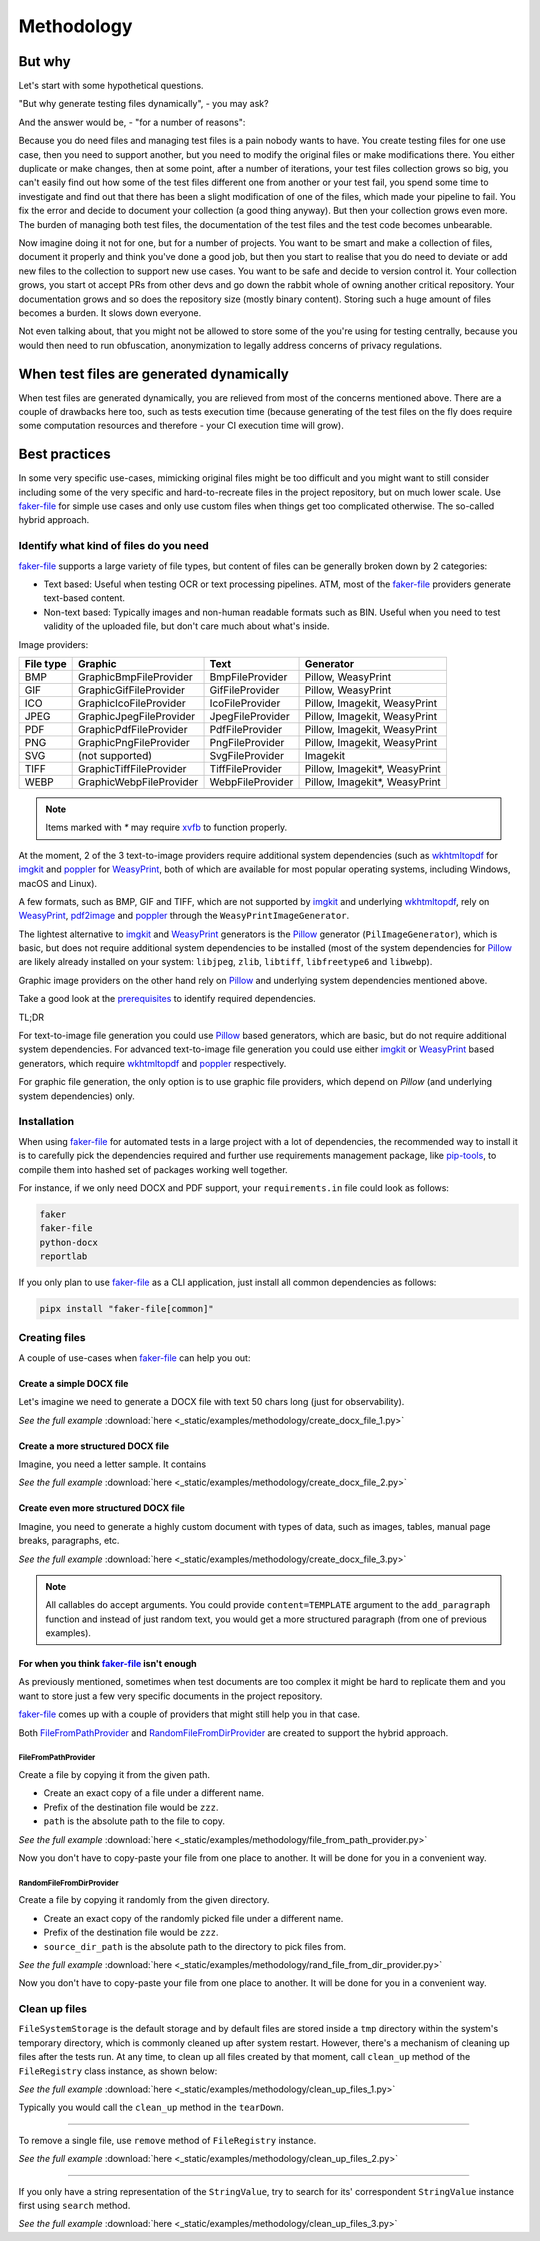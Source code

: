 Methodology
===========
.. Internal references

.. _faker-file: https://github.com/barseghyanartur/faker-file/
.. _prerequisites: https://faker-file.readthedocs.io/en/latest/?badge=latest#prerequisites

.. External references

.. _Pillow: https://pillow.readthedocs.io/
.. _WeasyPrint: https://pypi.org/project/weasyprint/
.. _imgkit: https://pypi.org/project/imgkit/
.. _pdf2image: https://pypi.org/project/pdf2image/
.. _pip-tools: https://pip-tools.readthedocs.io
.. _poppler: https://poppler.freedesktop.org/
.. _wkhtmltopdf: https://wkhtmltopdf.org/
.. _xvfb: https://en.wikipedia.org/wiki/Xvfb

But why
-------
Let's start with some hypothetical questions.

"But why generate testing files dynamically", - you may ask?

And the answer would be, - "for a number of reasons":

Because you do need files and managing test files is a pain nobody wants to
have. You create testing files for one use case, then you need to support
another, but you need to modify the original files or make modifications
there. You either duplicate or make changes, then at some point, after a
number of iterations, your test files collection grows so big, you can't
easily find out how some of the test files different one from another or
your test fail, you spend some time to investigate and find out that there
has been a slight modification of one of the files, which made your pipeline
to fail. You fix the error and decide to document your collection (a good
thing anyway). But then your collection grows even more. The burden of
managing both test files, the documentation of the test files and the
test code becomes unbearable.

Now imagine doing it not for one, but for a number of projects. You want
to be smart and make a collection of files, document it properly and think
you've done a good job, but then you start to realise that you do need to
deviate or add new files to the collection to support new use cases. You
want to be safe and decide to version control it. Your collection grows,
you start ot accept PRs from other devs and go down the rabbit whole of
owning another critical repository. Your documentation grows and so does
the repository size (mostly binary content). Storing such a huge amount of
files becomes a burden. It slows down everyone.

Not even talking about, that you might not be allowed to store some of the
you're using for testing centrally, because you would then need to run
obfuscation, anonymization to legally address concerns of privacy regulations.

When test files are generated dynamically
-----------------------------------------
When test files are generated dynamically, you are relieved from most of the
concerns mentioned above. There are a couple of drawbacks here too, such as
tests execution time (because generating of the test files on the fly does
require some computation resources and therefore - your CI execution time will
grow).

Best practices
--------------
In some very specific use-cases, mimicking original files might be too
difficult and you might want to still consider including some of the very
specific and hard-to-recreate files in the project repository, but on much
lower scale. Use `faker-file`_ for simple use cases and only use custom
files when things get too complicated otherwise. The so-called hybrid
approach.

Identify what kind of files do you need
~~~~~~~~~~~~~~~~~~~~~~~~~~~~~~~~~~~~~~~
`faker-file`_ supports a large variety of file types, but content of files
can be generally broken down by 2 categories:

- Text based: Useful when testing OCR or text processing pipelines. ATM, most
  of the `faker-file`_ providers generate text-based content.
- Non-text based: Typically images and non-human readable formats such as BIN.
  Useful when you need to test validity of the uploaded file, but don't care
  much about what's inside.

Image providers:

+------+-------------------------+------------------+-------------------------+
| File | Graphic                 | Text             | Generator               |
| type |                         |                  |                         |
+======+=========================+==================+=========================+
| BMP  | GraphicBmpFileProvider  | BmpFileProvider  | Pillow, WeasyPrint      |
+------+-------------------------+------------------+-------------------------+
| GIF  | GraphicGifFileProvider  | GifFileProvider  | Pillow, WeasyPrint      |
+------+-------------------------+------------------+-------------------------+
| ICO  | GraphicIcoFileProvider  | IcoFileProvider  | Pillow, Imagekit,       |
|      |                         |                  | WeasyPrint              |
+------+-------------------------+------------------+-------------------------+
| JPEG | GraphicJpegFileProvider | JpegFileProvider | Pillow, Imagekit,       |
|      |                         |                  | WeasyPrint              |
+------+-------------------------+------------------+-------------------------+
| PDF  | GraphicPdfFileProvider  | PdfFileProvider  | Pillow, Imagekit,       |
|      |                         |                  | WeasyPrint              |
+------+-------------------------+------------------+-------------------------+
| PNG  | GraphicPngFileProvider  | PngFileProvider  | Pillow, Imagekit,       |
|      |                         |                  | WeasyPrint              |
+------+-------------------------+------------------+-------------------------+
| SVG  | (not supported)         | SvgFileProvider  | Imagekit                |
+------+-------------------------+------------------+-------------------------+
| TIFF | GraphicTiffFileProvider | TiffFileProvider | Pillow, Imagekit*,      |
|      |                         |                  | WeasyPrint              |
+------+-------------------------+------------------+-------------------------+
| WEBP | GraphicWebpFileProvider | WebpFileProvider | Pillow, Imagekit*,      |
|      |                         |                  | WeasyPrint              |
+------+-------------------------+------------------+-------------------------+

.. note::

    Items marked with `*` may require `xvfb`_ to function properly.

At the moment, 2 of the 3 text-to-image providers require additional system
dependencies (such as `wkhtmltopdf`_ for `imgkit`_ and `poppler`_ for
`WeasyPrint`_, both of which are available for most popular operating systems,
including Windows, macOS and Linux).

A few formats, such as BMP, GIF and TIFF, which are not supported
by `imgkit`_ and underlying `wkhtmltopdf`_, rely on `WeasyPrint`_,
`pdf2image`_ and `poppler`_ through the ``WeasyPrintImageGenerator``.

The lightest alternative to `imgkit`_ and `WeasyPrint`_ generators is the
`Pillow`_ generator (``PilImageGenerator``), which is basic, but does not
require additional system dependencies to be installed (most of the
system dependencies for `Pillow`_ are likely already installed on
your system: ``libjpeg``, ``zlib``, ``libtiff``, ``libfreetype6`` and
``libwebp``).

Graphic image providers on the other hand rely on `Pillow`_ and underlying
system dependencies mentioned above.

Take a good look at the `prerequisites`_ to identify required dependencies.

TL;DR

For text-to-image file generation you could use `Pillow`_ based generators,
which are basic, but do not require additional system dependencies. For
advanced text-to-image file generation you could use either `imgkit`_ or
`WeasyPrint`_ based generators, which require `wkhtmltopdf`_ and `poppler`_
respectively.

For graphic file generation, the only option is to use graphic file providers,
which depend on `Pillow` (and underlying system dependencies) only.

Installation
~~~~~~~~~~~~
When using `faker-file`_ for automated tests in a large project with a lot of
dependencies, the recommended way to install it is to carefully pick the
dependencies required and further use requirements management package,
like `pip-tools`_, to compile them into hashed set of packages working well
together.

For instance, if we only need DOCX and PDF support, your ``requirements.in``
file could look as follows:

.. code-block:: text

    faker
    faker-file
    python-docx
    reportlab

If you only plan to use `faker-file`_ as a CLI application, just install all
common dependencies as follows:

.. code-block:: sh

    pipx install "faker-file[common]"

Creating files
~~~~~~~~~~~~~~
A couple of use-cases when `faker-file`_ can help you out:

Create a simple DOCX file
^^^^^^^^^^^^^^^^^^^^^^^^^
Let's imagine we need to generate a DOCX file with text 50 chars long (just
for observability).

.. container:: jsphinx-download

    .. literalinclude:: _static/examples/methodology/create_docx_file_1.py
        :language: python

    *See the full example*
    :download:`here <_static/examples/methodology/create_docx_file_1.py>`

Create a more structured DOCX file
^^^^^^^^^^^^^^^^^^^^^^^^^^^^^^^^^^
Imagine, you need a letter sample. It contains

.. container:: jsphinx-download

    .. literalinclude:: _static/examples/methodology/create_docx_file_2.py
        :language: python
        :lines: 7-

    *See the full example*
    :download:`here <_static/examples/methodology/create_docx_file_2.py>`

Create even more structured DOCX file
^^^^^^^^^^^^^^^^^^^^^^^^^^^^^^^^^^^^^
Imagine, you need to generate a highly custom document with types of data,
such as images, tables, manual page breaks, paragraphs, etc.

.. container:: jsphinx-download

    .. literalinclude:: _static/examples/methodology/create_docx_file_3.py
        :language: python
        :lines: 2-8, 13-

    *See the full example*
    :download:`here <_static/examples/methodology/create_docx_file_3.py>`

.. note::

    All callables do accept arguments. You could provide ``content=TEMPLATE``
    argument to the ``add_paragraph`` function and instead of just random text,
    you would get a more structured paragraph (from one of previous examples).

For when you think `faker-file`_ isn't enough
^^^^^^^^^^^^^^^^^^^^^^^^^^^^^^^^^^^^^^^^^^^^^
As previously mentioned, sometimes when test documents are too complex it
might be hard to replicate them and you want to store just a few very specific
documents in the project repository.

`faker-file`_ comes up with a couple of providers that might still help you
in that case.

Both `FileFromPathProvider`_ and `RandomFileFromDirProvider`_ are created to
support the hybrid approach.

FileFromPathProvider
++++++++++++++++++++
Create a file by copying it from the given path.

- Create an exact copy of a file under a different name.
- Prefix of the destination file would be ``zzz``.
- ``path`` is the absolute path to the file to copy.

.. container:: jsphinx-download

    .. literalinclude:: _static/examples/methodology/file_from_path_provider.py
        :language: python
        :lines: 3-4, 6, 11-

    *See the full example*
    :download:`here <_static/examples/methodology/file_from_path_provider.py>`

Now you don't have to copy-paste your file from one place to another.
It will be done for you in a convenient way.

RandomFileFromDirProvider
+++++++++++++++++++++++++
Create a file by copying it randomly from the given directory.

- Create an exact copy of the randomly picked file under a different name.
- Prefix of the destination file would be ``zzz``.
- ``source_dir_path`` is the absolute path to the directory to pick files from.

.. container:: jsphinx-download

    .. literalinclude:: _static/examples/methodology/rand_file_from_dir_provider.py
        :language: python
        :lines: 3-4, 6, 12-

    *See the full example*
    :download:`here <_static/examples/methodology/rand_file_from_dir_provider.py>`

Now you don't have to copy-paste your file from one place to another.
It will be done for you in a convenient way.

Clean up files
~~~~~~~~~~~~~~
``FileSystemStorage`` is the default storage and by default files are stored
inside a ``tmp`` directory within the system's temporary directory, which is
commonly cleaned up after system restart. However, there's a mechanism of
cleaning up files after the tests run. At any time, to clean up all files
created by that moment, call ``clean_up`` method of the ``FileRegistry``
class instance, as shown below:

.. container:: jsphinx-download

    .. literalinclude:: _static/examples/methodology/clean_up_files_1.py
        :language: python

    *See the full example*
    :download:`here <_static/examples/methodology/clean_up_files_1.py>`

Typically you would call the ``clean_up`` method in the ``tearDown``.

----

To remove a single file, use ``remove`` method of ``FileRegistry`` instance.

.. container:: jsphinx-download

    .. literalinclude:: _static/examples/methodology/clean_up_files_2.py
        :language: python
        :lines: 11-

    *See the full example*
    :download:`here <_static/examples/methodology/clean_up_files_2.py>`

----

If you only have a string representation of the ``StringValue``, try to search
for its' correspondent ``StringValue`` instance first using ``search`` method.

.. container:: jsphinx-download

    .. literalinclude:: _static/examples/methodology/clean_up_files_3.py
        :language: python
        :lines: 11-

    *See the full example*
    :download:`here <_static/examples/methodology/clean_up_files_3.py>`

